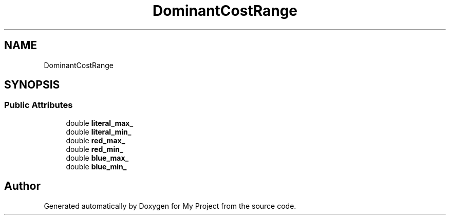 .TH "DominantCostRange" 3 "Wed Feb 1 2023" "Version Version 0.0" "My Project" \" -*- nroff -*-
.ad l
.nh
.SH NAME
DominantCostRange
.SH SYNOPSIS
.br
.PP
.SS "Public Attributes"

.in +1c
.ti -1c
.RI "double \fBliteral_max_\fP"
.br
.ti -1c
.RI "double \fBliteral_min_\fP"
.br
.ti -1c
.RI "double \fBred_max_\fP"
.br
.ti -1c
.RI "double \fBred_min_\fP"
.br
.ti -1c
.RI "double \fBblue_max_\fP"
.br
.ti -1c
.RI "double \fBblue_min_\fP"
.br
.in -1c

.SH "Author"
.PP 
Generated automatically by Doxygen for My Project from the source code\&.

